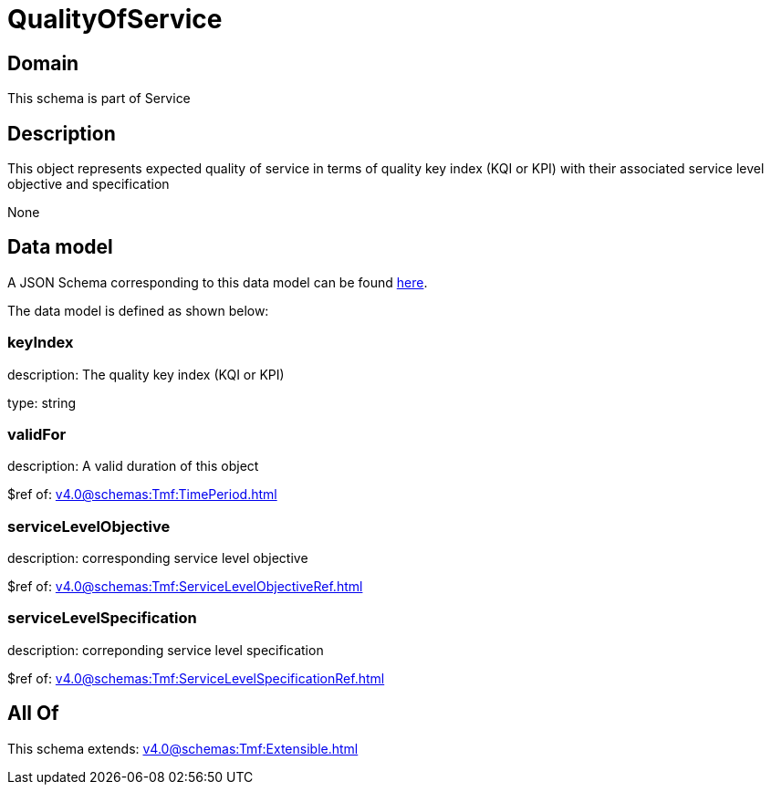 = QualityOfService

[#domain]
== Domain

This schema is part of Service

[#description]
== Description

This object represents expected quality of service in terms of quality key index (KQI or KPI) with their associated service level objective and specification

None

[#data_model]
== Data model

A JSON Schema corresponding to this data model can be found https://tmforum.org[here].

The data model is defined as shown below:


=== keyIndex
description: The quality key index (KQI or KPI)

type: string


=== validFor
description: A valid duration of this object

$ref of: xref:v4.0@schemas:Tmf:TimePeriod.adoc[]


=== serviceLevelObjective
description: corresponding service level objective

$ref of: xref:v4.0@schemas:Tmf:ServiceLevelObjectiveRef.adoc[]


=== serviceLevelSpecification
description: correponding service level specification

$ref of: xref:v4.0@schemas:Tmf:ServiceLevelSpecificationRef.adoc[]


[#all_of]
== All Of

This schema extends: xref:v4.0@schemas:Tmf:Extensible.adoc[]
